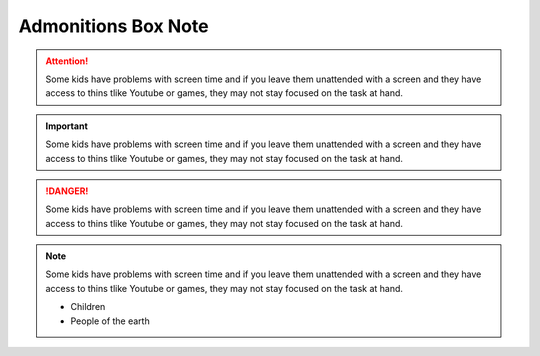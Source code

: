Admonitions Box Note
++++++++++++++++++++

.. attention::
   Some kids have problems with screen time and if you leave them unattended with a screen and they have access to thins tlike Youtube or games, they may not stay focused on the task at hand.

.. important::
   Some kids have problems with screen time and if you leave them unattended with a screen and they have access to thins tlike Youtube or games, they may not stay focused on the task at hand.

.. danger::
   Some kids have problems with screen time and if you leave them unattended with a screen and they have access to thins tlike Youtube or games, they may not stay focused on the task at hand.

.. note::
   Some kids have problems with screen time and if you leave them unattended with a screen and they have access to thins tlike Youtube or games, they may not stay focused on the task at hand.
   
   * Children
   * People of the earth